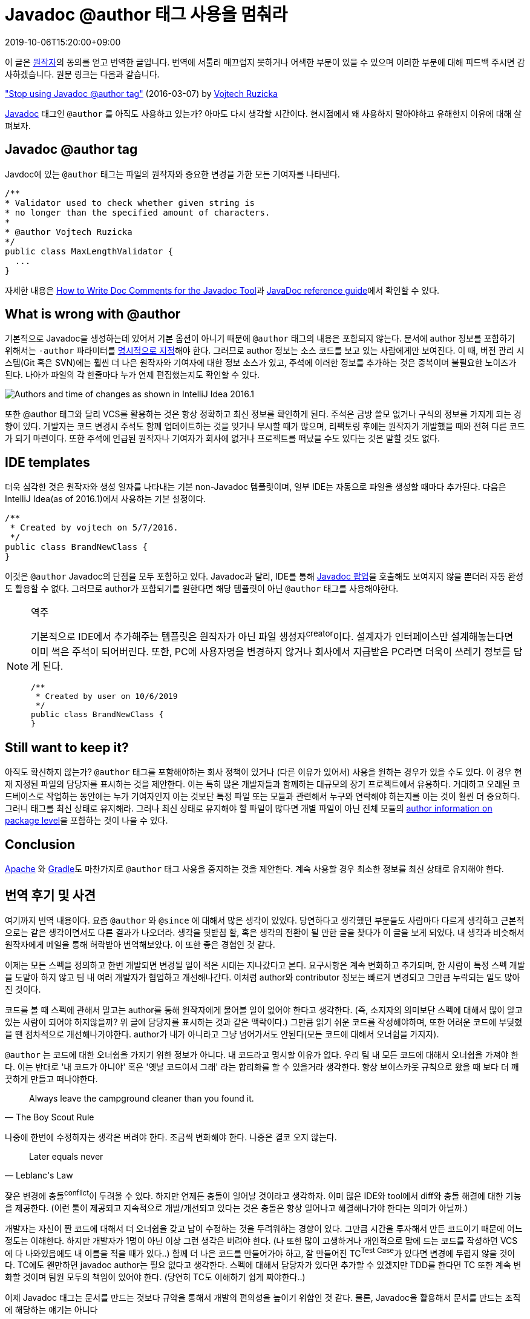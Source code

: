 = Javadoc @author 태그 사용을 멈춰라
:revdate: 2019-10-06T15:20:00+09:00
:page-tags: java

[NOTE]
****
이 글은 https://www.vojtechruzicka.com/about/[원작자]의 동의를 얻고 번역한 글입니다.
번역에 서툴러 매끄럽지 못하거나 어색한 부분이 있을 수 있으며 이러한 부분에 대해 피드백 주시면 감사하겠습니다.
원문 링크는 다음과 같습니다.

https://www.vojtechruzicka.com/stop-using-javadoc-author-tag/["Stop using Javadoc @author tag"] (2016-03-07) by https://www.vojtechruzicka.com/about/[Vojtech Ruzicka]
****

:javadoc-author: https://docs.oracle.com/javase/7/docs/technotes/tools/windows/javadoc.html#author

https://docs.oracle.com/javase/8/docs/technotes/tools/windows/javadoc.html[Javadoc] 태그인 `@author` 를 아직도 사용하고 있는가?
아마도 다시 생각할 시간이다. 현시점에서 왜 사용하지 말아야하고 유해한지 이유에 대해 살펴보자.

== Javadoc @author tag
:how-to-write-doc-comments-for-the-javadoc-tool: https://www.oracle.com/technetwork/java/javase/documentation/index-137868.html#@author

Javdoc에 있는 `@author` 태그는 파일의 원작자와 중요한 변경을 가한 모든 기여자를 나타낸다.

[source, java]
----
/**
* Validator used to check whether given string is
* no longer than the specified amount of characters.
*
* @author Vojtech Ruzicka
*/
public class MaxLengthValidator {
  ...
}
----

자세한 내용은 {how-to-write-doc-comments-for-the-javadoc-tool}[How to Write Doc Comments for the Javadoc Tool]과 {javadoc-author}[JavaDoc reference guide]에서 확인할 수 있다.

== What is wrong with @author

기본적으로 Javadoc을 생성하는데 있어서 기본 옵션이 아니기 때문에 `@author` 태그의 내용은 포함되지 않는다. 문서에 author 정보를 포함하기 위해서는
`-author` 파라미터를 {javadoc-author}[명시적으로 지정]해야 한다. 그러므로 author 정보는 소스 코드를 보고 있는 사람에게만 보여진다.
이 때, 버전 관리 시스템(Git 혹은 SVN)에는 훨씬 더 나은 원작자와 기여자에 대한 정보 소스가 있고, 주석에 이러한 정보를 추가하는 것은 중복이며 불필요한 노이즈가 된다.
나아가 파일의 각 한줄마다 누가 언제 편집했는지도 확인할 수 있다.

image::https://www.vojtechruzicka.com/static/f386dc1b41897c7cf22e19cc05a2c4ba/70ba9/annotate.webp[Authors and time of changes as shown in IntelliJ Idea 2016.1]

또한 @author 태그와 달리 VCS를 활용하는 것은 항상 정확하고 최신 정보를 확인하게 된다. 주석은 금방 쓸모 없거나 구식의 정보를 가지게 되는 경향이 있다. 
개발자는 코드 변경시 주석도 함께 업데이트하는 것을 잊거나 무시할 때가 많으며, 리팩토링 후에는 원작자가 개발했을 때와 전혀 다른 코드가 되기 마련이다.
또한 주석에 언급된 원작자나 기여자가 회사에 없거나 프로젝트를 떠났을 수도 있다는 것은 말할 것도 없다.

== IDE templates

:code-reference-info: https://www.jetbrains.com/help/idea/viewing-reference-information.html

더욱 심각한 것은 원작자와 생성 일자를 나타내는 기본 non-Javadoc 템플릿이며, 일부 IDE는 자동으로 파일을 생성할 때마다 추가된다.
다음은 IntelliJ Idea(as of 2016.1)에서 사용하는 기본 설정이다.

[source, java]
----
/**
 * Created by vojtech on 5/7/2016.
 */
public class BrandNewClass {
}
----

이것은 `@author` Javadoc의 단점을 모두 포함하고 있다. Javadoc과 달리, IDE를 통해 {code-reference-info}[Javadoc 팝업]을 호출해도 보여지지 않을 뿐더러 자동 완성도 활용할 수 없다.
그러므로 author가 포함되기를 원한다면 해당 템플릿이 아닌 `@author` 태그를 사용해야한다.

[NOTE]
.역주
====
기본적으로 IDE에서 추가해주는 템플릿은 원작자가 아닌 파일 생성자^creator^이다. 설계자가 인터페이스만 설계해놓는다면 이미 썩은 주석이 되어버린다.
또한, PC에 사용자명을 변경하지 않거나 회사에서 지급받은 PC라면 더욱이 쓰레기 정보를 담게 된다.

[source, java]
----
/**
 * Created by user on 10/6/2019
 */
public class BrandNewClass {
}
----
====

== Still want to keep it?

:javadoc-package: https://stackoverflow.com/questions/624422/how-do-i-document-packages-in-java

아직도 확신하지 않는가? `@author` 태그를 포함해야하는 회사 정책이 있거나 (다른 이유가 있어서) 사용을 원하는 경우가 있을 수도 있다.
이 경우 현재 지정된 파일의 담당자를 표시하는 것을 제안한다. 이는 특히 많은 개발자들과 함께하는 대규모의 장기 프로젝트에서 유용하다.
거대하고 오래된 코드베이스로 작업하는 동안에는 누가 기여자인지 아는 것보단 특정 파일 또는 모듈과 관련해서 누구와 연락해야 하는지를 아는 것이 훨씬 더 중요하다.
그러니 태그를 최신 상태로 유지해라. 그러나 최신 상태로 유지해야 할 파일이 많다면 개별 파일이 아닌 전체 모듈의 {javadoc-package}[author information on package level]을 포함하는 것이 나을 수 있다.

== Conclusion

:apache-enforces-the-removal-of-author-tags: http://www.theinquirer.net/inquirer/news/1037207/apache-enforces-the-removal-of-author-tags 
:gradle-remote-author-in-source: https://github.com/gradle/gradle/commit/a1b9612fa06f90f20b115cede557e22287501034

{apache-enforces-the-removal-of-author-tags}[Apache] 와 {gradle-remote-author-in-source}[Gradle]도 마찬가지로 `@author` 태그 사용을 중지하는 것을 제안한다. 
계속 사용할 경우 최소한 정보를 최신 상태로 유지해야 한다.

[#personal-opinion]
== 번역 후기 및 사견

여기까지 번역 내용이다. 요즘 `@author` 와 `@since` 에 대해서 많은 생각이 있었다. 당연하다고 생각했던 부분들도 사람마다 다르게 생각하고 
근본적으로는 같은 생각이면서도 다른 결과가 나오더라. 생각을 뒷받침 할, 혹은 생각의 전환이 될 만한 글을 찾다가 이 글을 보게 되었다.
내 생각과 비슷해서 원작자에게 메일을 통해 허락받아 번역해보았다. 이 또한 좋은 경험인 것 같다.

이제는 모든 스펙을 정의하고 한번 개발되면 변경될 일이 적은 시대는 지나갔다고 본다. 요구사항은 계속 변화하고 추가되며, 
한 사람이 특정 스펙 개발을 도맡아 하지 않고 팀 내 여러 개발자가 협업하고 개선해나간다. 이처럼 author와 contributor 정보는 빠르게 변경되고 그만큼 누락되는 일도 많아진 것이다.

코드를 볼 때 스펙에 관해서 말고는 author를 통해 원작자에게 물어볼 일이 없어야 한다고 생각한다. (즉, 소지자의 의미보단 스펙에 대해서 많이 알고 있는 사람이 되어야 하지않을까? 위 글에 담당자를 표시하는 것과 같은 맥락이다.)
그만큼 읽기 쉬운 코드를 작성해야하며, 또한 어려운 코드에 부딪혔을 땐 점차적으로 개선해나가야한다. author가 내가 아니라고 그냥 넘어가서도 안된다(모든 코드에 대해서 오너쉽을 가지자).

`@author` 는 코드에 대한 오너쉽을 가지기 위한 정보가 아니다. 내 코드라고 명시할 이유가 없다. 우리 팀 내 모든 코드에 대해서 오너쉽을 가져야 한다.
이는 반대로 '내 코드가 아니야' 혹은 '옛날 코드여서 그래' 라는 합리화를 할 수 있을거라 생각한다. 항상 보이스카웃 규칙으로 왔을 때 보다 더 깨끗하게 만들고 떠나야한다.

[quote, The Boy Scout Rule]
____
Always leave the campground cleaner than you found it.
____

나중에 한번에 수정하자는 생각은 버려야 한다. 조금씩 변화해야 한다. 나중은 결코 오지 않는다.

[quote, Leblanc's Law]
____
Later equals never
____

잦은 변경에 충돌^conflict^이 두려울 수 있다. 하지만 언제든 충돌이 일어날 것이라고 생각하자. 이미 많은 IDE와 tool에서 diff와 충돌 해결에 대한 기능을 제공한다.
(이런 툴이 제공되고 지속적으로 개발/개선되고 있다는 것은 충돌은 항상 일어나고 해결해나가야 한다는 의미가 아닐까.)

개발자는 자신이 짠 코드에 대해서 더 오너쉽을 갖고 남이 수정하는 것을 두려워하는 경향이 있다. 그만큼 시간을 투자해서 만든 코드이기 때문에 어느정도는 이해한다.
하지만 개발자가 1명이 아닌 이상 그런 생각은 버려야 한다. (나 또한 많이 고생하거나 개인적으로 맘에 드는 코드를 작성하면 VCS에 다 나와있음에도 내 이름을 적을 때가 있다..)
함께 더 나은 코드를 만들어가야 하고, 잘 만들어진 TC^Test{sp}Case^가 있다면 변경에 두렵지 않을 것이다.
TC에도 왠만하면 javadoc author는 필요 없다고 생각한다. 스펙에 대해서 담당자가 있다면 추가할 수 있겠지만 TDD를 한다면 TC 또한 계속 변화할 것이며 팀원 모두의 책임이 있어야 한다. (당연히 TC도 이해하기 쉽게 짜야한다..)

이제 Javadoc 태그는 문서를 만드는 것보다 규약을 통해서 개발의 편의성을 높이기 위함인 것 같다. 물론, Javadoc을 활용해서 문서를 만드는 조직에 해당하는 얘기는 아니다

마지막으로, 도움을 주지 않는 주석이 그만큼 관리가 안되는 법이다. 불필요한 주석보단 도움이 되는 주석을 달아놓자. 가능하면 주석이 필요 없이도 이해할 수 있는 코드를 작성하자.

.See more
* https://stackoverflow.com/questions/17269843/javadoc-author-tag-good-practices[@author에 관한 질문 - stackoverflow]
